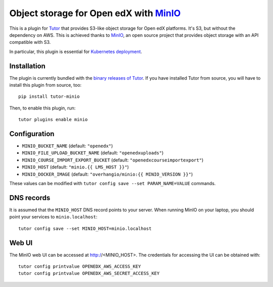 Object storage for Open edX with `MinIO <https://www.minio.io/>`_
=================================================================

This is a plugin for `Tutor <https://docs.tutor.overhang.io>`_ that provides S3-like object storage for Open edX platforms. It's S3, but without the dependency on AWS. This is achieved thanks to `MinIO <https://www.minio.io/>`_, an open source project that provides object storage with an API compatible with S3.

In particular, this plugin is essential for `Kubernetes deployment <https://docs.tutor.overhang.io/k8s.html>`_.

Installation
------------

The plugin is currently bundled with the `binary releases of Tutor <https://github.com/overhangio/tutor/releases>`_. If you have installed Tutor from source, you will have to install this plugin from source, too::
  
    pip install tutor-minio

Then, to enable this plugin, run::
  
    tutor plugins enable minio

Configuration
-------------

- ``MINIO_BUCKET_NAME`` (default: ``"openedx"``)
- ``MINIO_FILE_UPLOAD_BUCKET_NAME`` (default: ``"openedxuploads"``)
- ``MINIO_COURSE_IMPORT_EXPORT_BUCKET`` (default: ``"openedxcourseimportexport"``)
- ``MINIO_HOST`` (default: ``"minio.{{ LMS_HOST }}"``)
- ``MINIO_DOCKER_IMAGE`` (default: ``"overhangio/minio:{{ MINIO_VERSION }}"``)

These values can be modified with ``tutor config save --set PARAM_NAME=VALUE`` commands.

DNS records
-----------

It is assumed that the ``MINIO_HOST`` DNS record points to your server. When running MinIO on your laptop, you should point your services to ``minio.localhost``::

    tutor config save --set MINIO_HOST=minio.localhost

Web UI
------

The MinIO web UI can be accessed at http://<MINIO_HOST>. The credentials for accessing the UI can be obtained with::

  tutor config printvalue OPENEDX_AWS_ACCESS_KEY
  tutor config printvalue OPENEDX_AWS_SECRET_ACCESS_KEY
